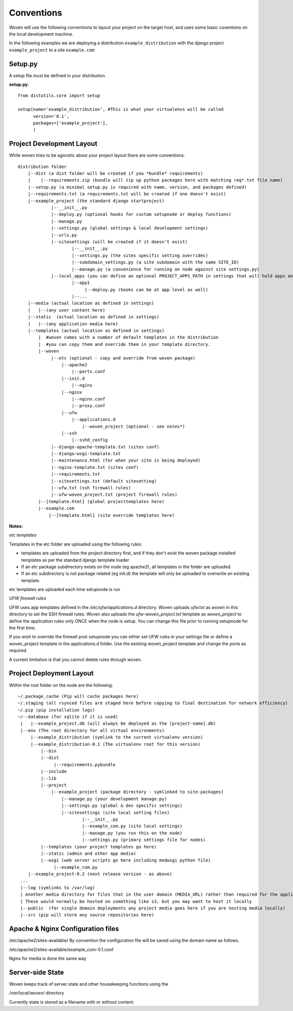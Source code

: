 Conventions 
===========

Woven will use the following conventions to layout your project on the target host, and uses some basic coventions on the local development machine.

In the following examples we are deploying a distribution ``example_distribution`` with the django project ``example_project`` to a site ``example.com``

.. _setup.py:

Setup.py
--------

A setup file must be defined in your distribution.

**setup.py**::

    from distutils.core import setup
    
    setup(name='example_distribution', #This is what your virtualenvs will be called
          version='0.1',
          packages=['example_project'],
          )

Project Development Layout
--------------------------

While woven tries to be agnostic about your project layout there are some conventions.

::
    
    distribution folder
        |--dist (a dist folder will be created if you *bundle* requirements)
        |    |--requirements.zip (bundle will zip up python packages here with matching req*.txt file name)
        |--setup.py (a minimal setup.py is required with name, version, and packages defined)
        |--requirements.txt (a requirements.txt will be created if one doesn't exist)
        |--example_project (the standard django startproject)
                 |--__init__.py
                 |--deploy.py (optional hooks for custom setupnode or deploy functions)
                 |--manage.py
                 |--settings.py (global settings & local development settings)
                 |--urls.py
                 |--sitesettings (will be created if it doesn't exist)
                         |--__init__.py
                         |--settings.py (the sites specific setting overrides)
                         |--subdomain_settings.py (a site subdomain with the same SITE_ID)
                         |--manage.py (a convenience for running on node against site settings.py)
                 |--local_apps (you can define an optional PROJECT_APPS_PATH in settings that will hold apps and be in site-packages path on deployment)
                         |--app1
                              |--deploy.py (hooks can be at app level as well)
                         |--...
        |--media (actual location as defined in settings)
        |   |--(any user content here)
        |--static  (actual location as defined in settings)
        |   |--(any application media here)
        |--templates (actual location as defined in settings)
            |  #woven comes with a number of default templates in the distribution
            |  #you can copy them and override them in your template directory.
            |--woven 
                 |--etc (optional - copy and override from woven package)
                     |--apache2
                         |--ports.conf
                     |--init.d
                         |--nginx
                     |--nginx
                         |--nginx.conf 
                         |--proxy.conf
                     |--ufw
                         |--applications.d
                             |--woven_project (optional - see notes*)
                     |--ssh
                         |--sshd_config
                 |--django-apache-template.txt (sites conf)          
                 |--django-wsgi-template.txt 
                 |--maintenance.html (for when your site is being deployed)
                 |--nginx-template.txt (sites conf)
                 |--requirements.txt
                 |--sitesettings.txt (default sitesetting)
                 |--ufw.txt (ssh firewall rules)
                 |--ufw-woven_project.txt (project firewall rules)
            |--[template.html] (global projecttemplates here)
            |--example.com
                |--[template.html] (site override templates here)

**Notes:**

*etc templates*

Templates in the etc folder are uploaded using the following rules:

- templates are uploaded from the project directory first, and if they don't exist the woven package installed templates as per the standard django template loader

- If an etc package subdirectory exists on the node (eg apache2), all templates in the folder are uploaded.

- If an etc subdirectory is not package related (eg init.d) the template will only be uploaded to overwrite an existing template.

etc templates are uploaded each time setupnode is run

*UFW firewall rules*

UFW uses app templates defined in the `/etc/ufw/applications.d` directory. Woven uploads `ufw.txt` as `woven` in this directory to set the SSH firewall rules. Woven also uploads the `ufw-woven_project.txt` template as `woven_project` to define the application rules only ONCE when the node is setup. You can change this file prior to running setupnode for the first time.

If you wish to override the firewall post setupnode you can either set UFW rules in your settings file or define a woven_project template in the applications.d folder. Use the existing woven_project template and change the ports as required.

A current limitation is that you cannot delete rules through woven.

Project Deployment Layout
-------------------------

Within the root folder on the node are the following::

   ~/.package_cache (Pip will cache packages here)
   ~/.staging (all rsynced files are staged here before copying to final destination for network efficiency)
   ~/.pip (pip installation logs)
   ~/--database (for sqlite if it is used)
    |   |--example_project.db (will always be deployed as the [project-name].db)
    |--env (The root directory for all virtual environments)
        |--example_distribution (symlink to the current virtualenv version)
        |--example_distribution-0.1 (The virtualenv root for this version)
            |--bin
            |--dist
                 |--requirements.pybundle
            |--include 
            |--lib
            |--project
                |--example_project (package directory - symlinked to site-packages)
                    |--manage.py (your development manage.py)
                    |--settings.py (global & dev specific settings)
                    |--sitesettings (site local setting files)
                            |--__init__.py 
                            |--example_com.py (site local settings)
                            |--manage.py (you run this on the node)
                            |--settings.py (primary settings file for nodes)
            |--templates (your project templates go here)
            |--static (admin and other app media)
            |--wsgi (web server scripts go here including modwsgi python file)
                 |--example_com.py
       |--example_project-0.2 (next release version - as above)
    ...
    |--log (symlinks to /var/log)
    | Another media directory for files that in the user domain (MEDIA_URL) rather than required for the application
    | These would normally be hosted on something like s3, but you may want to host it locally
    |--public  (for single domain deployments any project media goes here if you are hosting media locally)
    |--src (pip will store any source repositories here)
    
Apache & Nginx Configuration files
----------------------------------

/etc/apache2/sites-available/
By convention the configuration file will be saved using the domain name as follows.

/etc/apache2/sites-available/example_com-0.1.conf

Nginx for media is done the same way

Server-side State
---------------------

Woven keeps track of server state and other housekeeping functions using the

`/var/local/woven/` directory

Currently state is stored as a filename with or without content.
